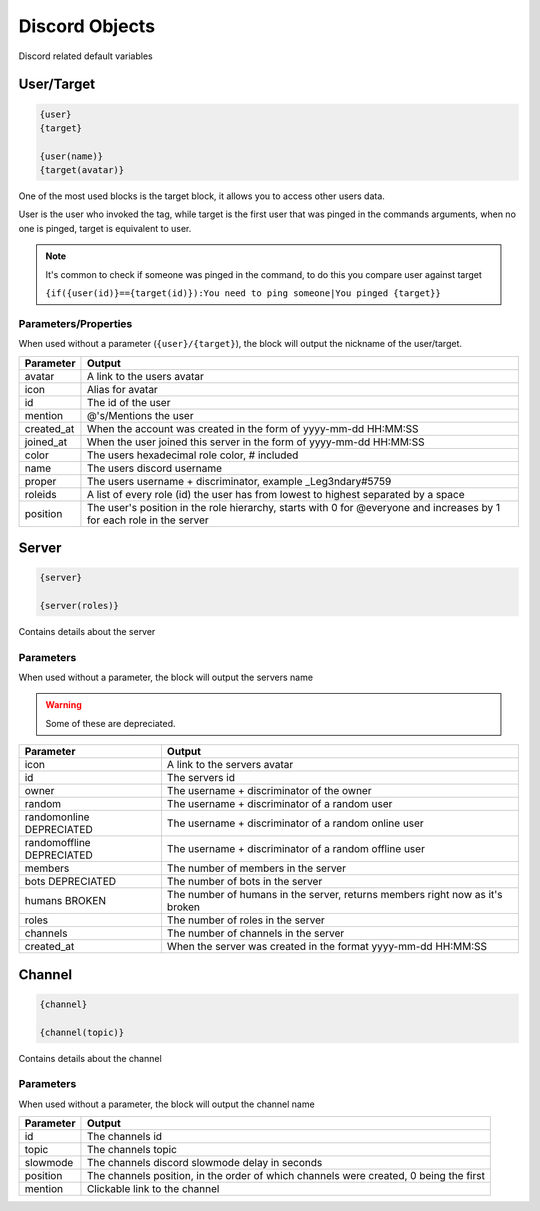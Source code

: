 Discord Objects
===============

Discord related default variables

User/Target
-----------

.. code:: CSS
    
    {user}
    {target}

    {user(name)}
    {target(avatar)}

One of the most used blocks is the target block, it allows you to access other users data.

User is the user who invoked the tag, while target is the first user that was pinged in the commands arguments, when no one is pinged, target is equivalent to user.


.. note::

    It's common to check if someone was pinged in the command, to do this you compare user against target

    ``{if({user(id)}=={target(id)}):You need to ping someone|You pinged {target}}``

Parameters/Properties
~~~~~~~~~~~~~~~~~~~~~

When used without a parameter (``{user}/{target}``), the block will output the nickname of the user/target.

+------------+-----------------------------------------------------------------------------------------------------------------------+
| Parameter  | Output                                                                                                                |
+============+=======================================================================================================================+
| avatar     | A link to the users avatar                                                                                            |
+------------+-----------------------------------------------------------------------------------------------------------------------+
| icon       | Alias for avatar                                                                                                      |
+------------+-----------------------------------------------------------------------------------------------------------------------+
| id         | The id of the user                                                                                                    |
+------------+-----------------------------------------------------------------------------------------------------------------------+
| mention    | @'s/Mentions the user                                                                                                 |
+------------+-----------------------------------------------------------------------------------------------------------------------+
| created_at | When the account was created in the form of yyyy-mm-dd HH:MM:SS                                                       |
+------------+-----------------------------------------------------------------------------------------------------------------------+
| joined_at  | When the user joined this server in the form of yyyy-mm-dd HH:MM:SS                                                   |
+------------+-----------------------------------------------------------------------------------------------------------------------+
| color      | The users hexadecimal role color, # included                                                                          |
+------------+-----------------------------------------------------------------------------------------------------------------------+
| name       | The users discord username                                                                                            |
+------------+-----------------------------------------------------------------------------------------------------------------------+
| proper     | The users username + discriminator, example _Leg3ndary#5759                                                           |
+------------+-----------------------------------------------------------------------------------------------------------------------+
| roleids    | A list of every role (id) the user has from lowest to highest separated by a space                                    |
+------------+-----------------------------------------------------------------------------------------------------------------------+
| position   | The user's position in the role hierarchy, starts with 0 for @everyone and increases by 1 for each role in the server |
+------------+-----------------------------------------------------------------------------------------------------------------------+

Server
------

.. code:: CSS

    {server}

    {server(roles)}

Contains details about the server

Parameters
~~~~~~~~~~

When used without a parameter, the block will output the servers name

.. warning::

    Some of these are depreciated.

+---------------------------+------------------------------------------------------------------------------+
| Parameter                 | Output                                                                       |
+===========================+==============================================================================+
| icon                      | A link to the servers avatar                                                 |
+---------------------------+------------------------------------------------------------------------------+
| id                        | The servers id                                                               |
+---------------------------+------------------------------------------------------------------------------+
| owner                     | The username + discriminator of the owner                                    |
+---------------------------+------------------------------------------------------------------------------+
| random                    | The username + discriminator of a random user                                |
+---------------------------+------------------------------------------------------------------------------+
| randomonline DEPRECIATED  | The username + discriminator of a random  online user                        |
+---------------------------+------------------------------------------------------------------------------+
| randomoffline DEPRECIATED | The username + discriminator of a random offline user                        |
+---------------------------+------------------------------------------------------------------------------+
| members                   | The number of members in the server                                          |
+---------------------------+------------------------------------------------------------------------------+
| bots DEPRECIATED          | The number of bots in the server                                             |
+---------------------------+------------------------------------------------------------------------------+
| humans BROKEN             | The number of humans in the server, returns members right now as it's broken |
+---------------------------+------------------------------------------------------------------------------+
| roles                     | The number of roles in the server                                            |
+---------------------------+------------------------------------------------------------------------------+
| channels                  | The number of channels in the server                                         |
+---------------------------+------------------------------------------------------------------------------+
| created_at                | When the server was created in the format yyyy-mm-dd HH:MM:SS                |
+---------------------------+------------------------------------------------------------------------------+

Channel
-------

.. code:: CSS

    {channel}

    {channel(topic)}

Contains details about the channel

Parameters
~~~~~~~~~~

When used without a parameter, the block will output the channel name

+-----------+---------------------------------------------------------------------------------------+
| Parameter | Output                                                                                |
+===========+=======================================================================================+
| id        | The channels id                                                                       |
+-----------+---------------------------------------------------------------------------------------+
| topic     | The channels topic                                                                    |
+-----------+---------------------------------------------------------------------------------------+
| slowmode  | The channels discord slowmode delay in seconds                                        |
+-----------+---------------------------------------------------------------------------------------+
| position  | The channels position, in the order of which channels were created, 0 being the first |
+-----------+---------------------------------------------------------------------------------------+
| mention   | Clickable link to the channel                                                         |
+-----------+---------------------------------------------------------------------------------------+
